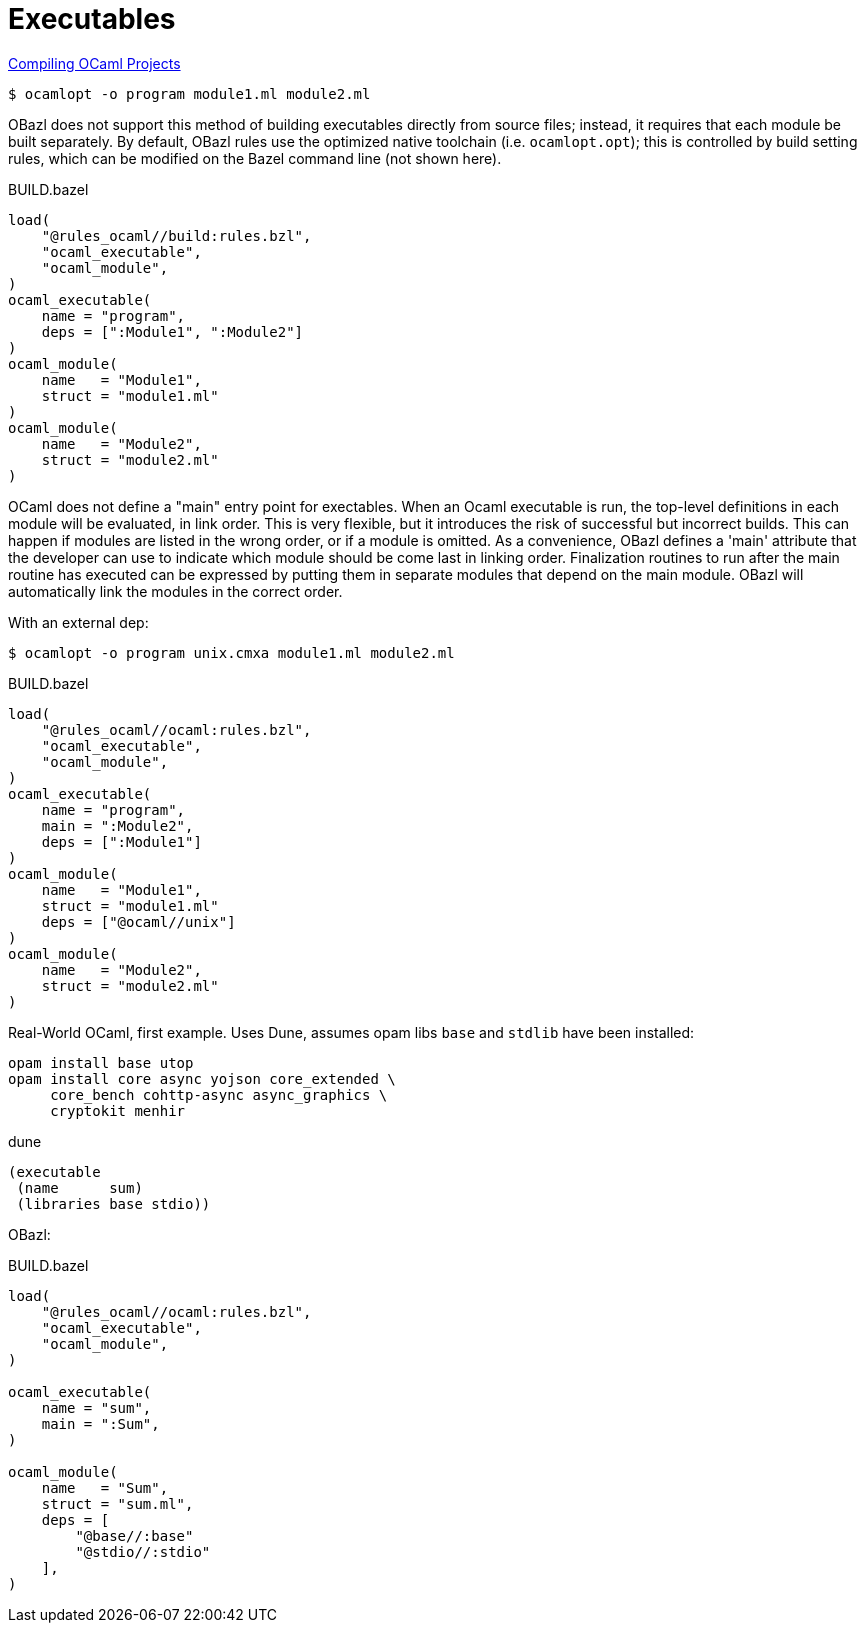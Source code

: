 = Executables
:page-permalink: /:path/executables
:page-layout: page_rules_ocaml
:page-pkg: rules_ocaml
:page-doc: ug
:page-tags: [maintenance]
:page-last_updated: May 4, 2022
:toc_title:
:toc: true


https://ocaml.org/learn/tutorials/compiling_ocaml_projects.html[Compiling OCaml  Projects]

`$ ocamlopt -o program module1.ml module2.ml`

OBazl does not support this method of building executables directly
from source files; instead, it requires that each module be built
separately. By default, OBazl rules use the optimized native toolchain
(i.e. `ocamlopt.opt`); this is controlled by build setting rules,
which can be modified on the Bazel command line (not shown here).

.BUILD.bazel
```
load(
    "@rules_ocaml//build:rules.bzl",
    "ocaml_executable",
    "ocaml_module",
)
ocaml_executable(
    name = "program",
    deps = [":Module1", ":Module2"]
)
ocaml_module(
    name   = "Module1",
    struct = "module1.ml"
)
ocaml_module(
    name   = "Module2",
    struct = "module2.ml"
)
```

OCaml does not define a "main" entry point for exectables. When an
Ocaml executable is run, the top-level definitions in each module will
be evaluated, in link order. This is very flexible, but it introduces
the risk of successful but incorrect builds. This can happen if
modules are listed in the wrong order, or if a module is omitted. As a
convenience, OBazl defines a 'main' attribute that the developer can
use to indicate which module should be come last in linking order.
Finalization routines to run after the main routine has executed can
be expressed by putting them in separate modules that depend on the
main module. OBazl will automatically link the modules in the correct
order.

With an external dep:

`$ ocamlopt -o program unix.cmxa module1.ml module2.ml`

.BUILD.bazel
```
load(
    "@rules_ocaml//ocaml:rules.bzl",
    "ocaml_executable",
    "ocaml_module",
)
ocaml_executable(
    name = "program",
    main = ":Module2",
    deps = [":Module1"]
)
ocaml_module(
    name   = "Module1",
    struct = "module1.ml"
    deps = ["@ocaml//unix"]
)
ocaml_module(
    name   = "Module2",
    struct = "module2.ml"
)
```


Real-World OCaml, first example. Uses Dune,  assumes opam libs `base` and `stdlib` have been installed:

```
opam install base utop
opam install core async yojson core_extended \
     core_bench cohttp-async async_graphics \
     cryptokit menhir

```

.dune
```
(executable
 (name      sum)
 (libraries base stdio))
```

OBazl:

.BUILD.bazel
```
load(
    "@rules_ocaml//ocaml:rules.bzl",
    "ocaml_executable",
    "ocaml_module",
)

ocaml_executable(
    name = "sum",
    main = ":Sum",
)

ocaml_module(
    name   = "Sum",
    struct = "sum.ml",
    deps = [
        "@base//:base"
        "@stdio//:stdio"
    ],
)


```
